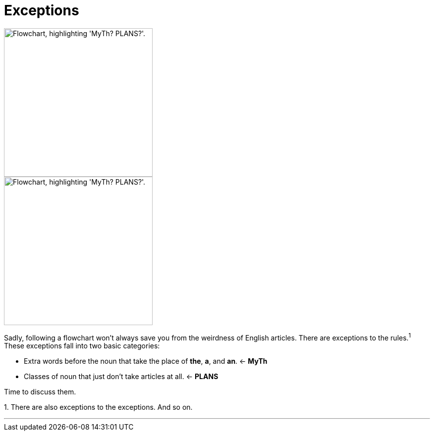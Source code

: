 = Exceptions
:fragment:
:imagesdir: ../images


// ---- SLIDE ----
// tag::slide[]

// full flowchart image
image::exceptions-v.png["Flowchart, highlighting 'MyTh? PLANS?'.",300,align="center"]

// end::slide[]

// ---- EXPLANATION ----
// tag::html[]

// cropped flowchart image
[.ornamental]
image::exceptions-v-sm.png["Flowchart, highlighting 'MyTh? PLANS?'.",300,align="center"]

Sadly, following a flowchart won't always save you from the weirdness of English articles. There are exceptions to the rules.^1^ These exceptions fall into two basic categories:

* Extra words before the noun that take the place of [.blue]#*the*#, [.blue]#*a*#, and [.blue]#*an*#. &larr; *MyTh*
* Classes of noun that just don't take articles at all. &larr; *PLANS*

Time to discuss them.

[.small]#1. There are also exceptions to the exceptions. And so on.#

'''

// end::html[]
